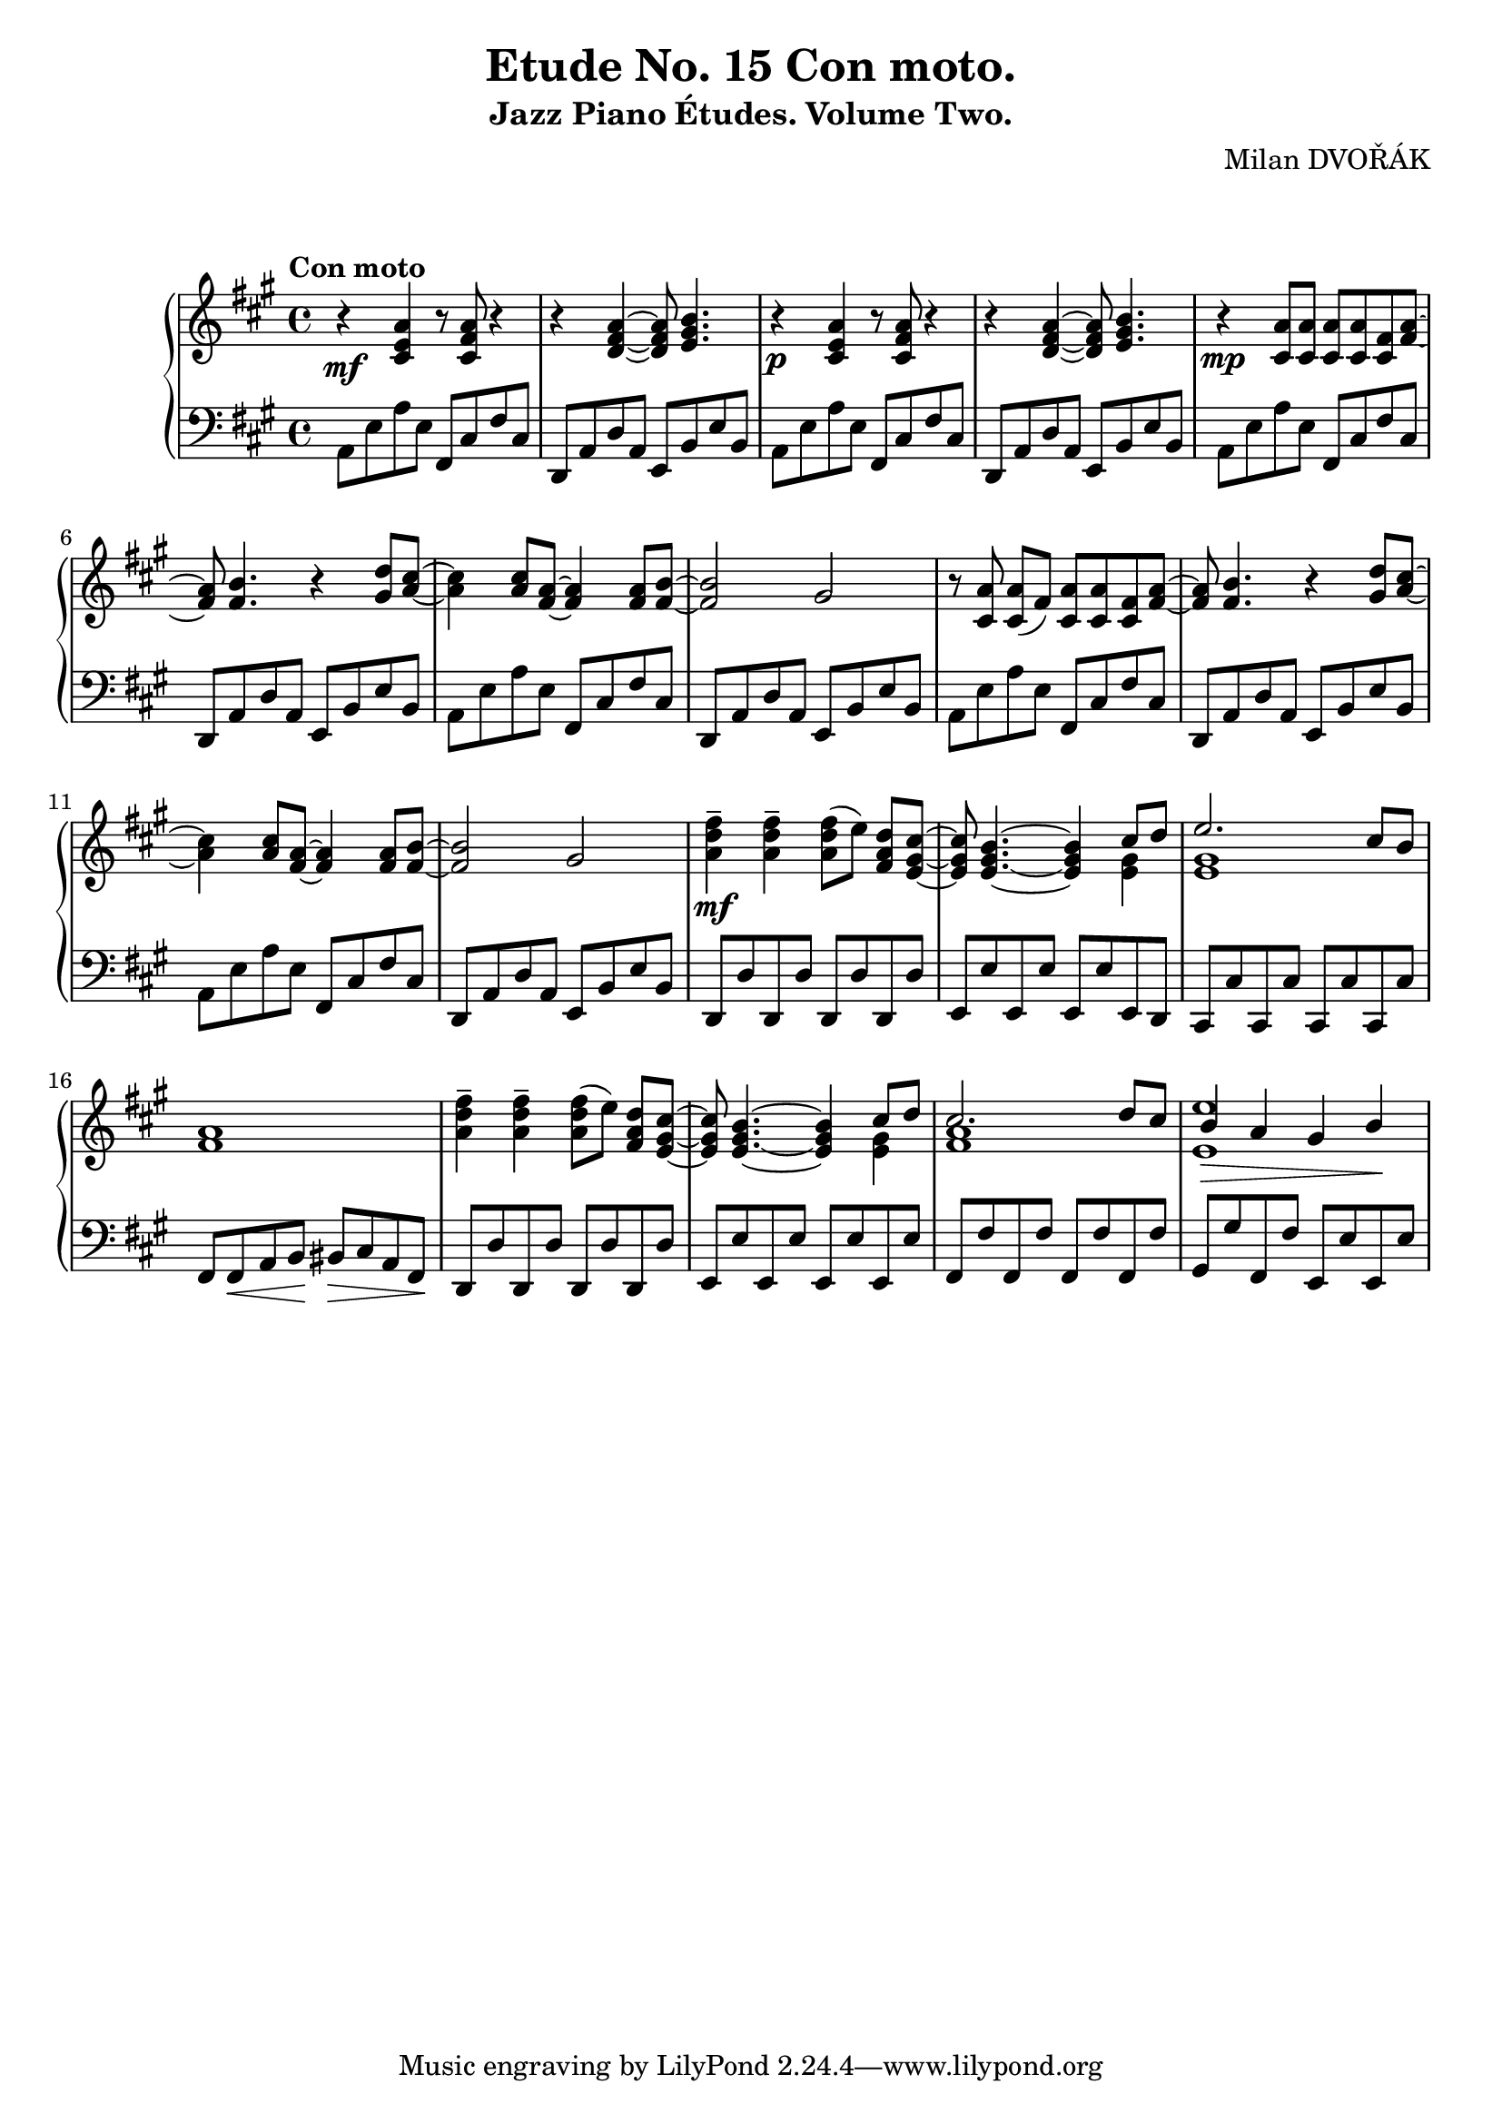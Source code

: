 \version "2.18.2"

\header {
  title = "Etude No. 15 Con moto."
  subtitle = "Jazz Piano Études. Volume Two."
  composer = "Milan DVOŘÁK"
}
\markup { \vspace #2 }

\score {
  \new PianoStaff <<
    \new Staff = "upper"\relative c' {
      \clef treble
      \key a \major
      \time 4/4
      \tempo "Con moto"

      r4\mf <cis e a>4 r8 <cis fis a>8 r4 | r4 <d fis a>4~ <d fis a>8 <e gis b>4. |
      r4\p <cis e a>4 r8 <cis fis a>8 r4 | r4 <d fis a>4~ <d fis a>8 <e gis b>4. |

      r4\mp <cis a'>8 <cis a'> <cis a'> <cis a'> <cis fis> <fis a>~ | <fis a>8 <fis b>4. r4 <gis d'>8^ [<a cis>8]~ |
      <a cis>4 <a cis>8 <fis a>8~ <fis a>4 <fis a>8 <fis b>8~ | <fis b>2 gis2 |

      r8 <cis, a'>\noBeam <cis a'> (fis) <cis a'> <cis a'> <cis fis> <fis a>~ | <fis a>8 <fis b>4. r4 <gis d'>8^ [<a cis>8]~ |
      <a cis>4 <a cis>8 <fis a>8~ <fis a>4 <fis a>8 <fis b>8~ | <fis b>2 gis2 |

      <a d fis>4--\mf <a d fis>-- <a d fis>8 [(e')]\noBeam <fis, a d> <e gis cis>~ |
      <e gis cis>8 <e gis b>4.~ <e gis b>4 << { cis'8 d | e2. cis8 b } \\ { <e, gis>4 | <e gis>1 }  >> <fis a>1 |

      <a d fis>4-- <a d fis>-- <a d fis>8 [(e')]\noBeam <fis, a d> <e gis cis>~ |
      <e gis cis>8 <e gis b>4.~ <e gis b>4 << { cis'8 d | cis2. d8 cis | b4\> a gis b\! | } \\ { <e, gis>4 | <fis a>1 | <e e'>1 }  >>
    }
    \new Staff = "lower" \relative c {
      \clef bass
      \key a \major
      \time 4/4

      a8 e' a e  fis, cis' fis cis | d,8 a' d a e b' e b |
      a8 e' a e  fis, cis' fis cis | d,8 a' d a e b' e b |

      a8 e' a e  fis, cis' fis cis | d,8 a' d a e b' e b |
      a8 e' a e  fis, cis' fis cis | d,8 a' d a e b' e b |

      a8 e' a e  fis, cis' fis cis | d,8 a' d a e b' e b |
      a8 e' a e  fis, cis' fis cis | d,8 a' d a e b' e b |

      d,8 d' d, d' d, d' d, d' | e,8 e' e, e' e, e' e, d |
      cis8 cis' cis, cis' cis, cis' cis, cis' | fis,8 fis\< a b\! bis\> cis a fis\! |

      d8 d' d, d' d, d' d, d' | e,8 e' e, e' e, e' e, e' |
      fis,8 fis' fis, fis' fis, fis' fis, fis' | gis,8 gis' fis, fis' e, e' e, e' |
    }
  >>


  \layout { }
  \midi {
    \context {
      \Score
      midiChannelMapping = #'instrument
    }
  }
}
